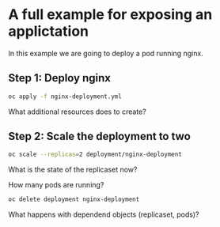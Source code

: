* A full example for exposing an applictation

  In this example we are going to deploy a pod running nginx.

** Step 1: Deploy nginx

   #+begin_src sh
oc apply -f nginx-deployment.yml
   #+end_src

   What additional resources does to create?

** Step 2: Scale the deployment to two

   #+begin_src sh
oc scale --replicas=2 deployment/nginx-deployment
   #+end_src

   What is the state of the replicaset now?

   How many pods are running?

   #+begin_src sh
oc delete deployment nginx-deployment
   #+end_src

   What happens with dependend objects (replicaset, pods)?
